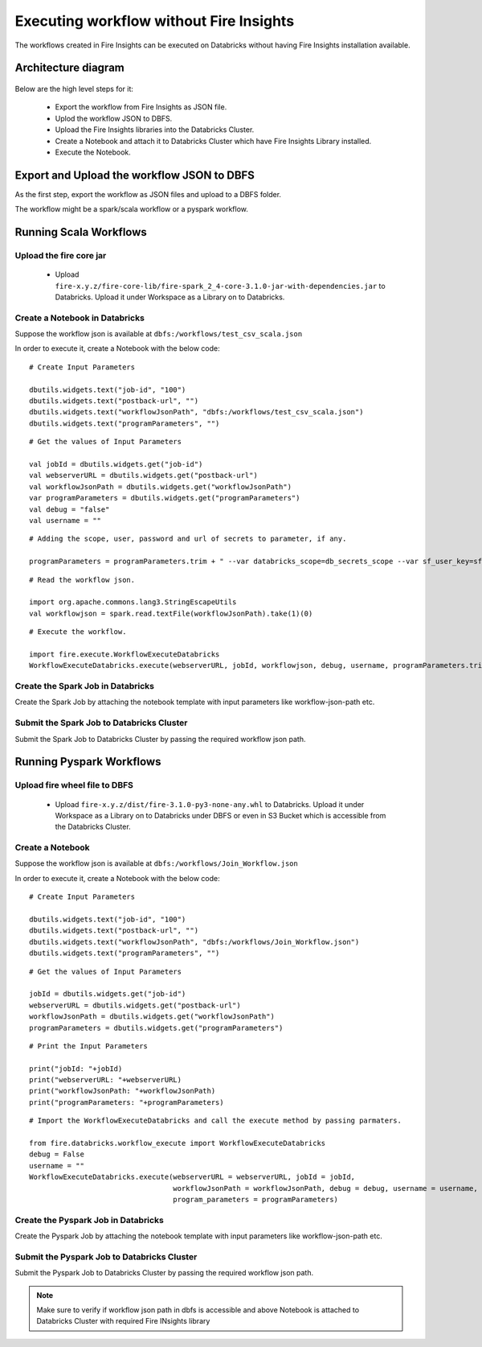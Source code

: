 Executing workflow without Fire Insights
==================

The workflows created in Fire Insights can be executed on Databricks without having Fire Insights installation available.

Architecture diagram
----------

.. figure:: ..//_assets/databricks/WorkflowExecution.png
   :alt: databricks
   :width: 60%


Below are the high level steps for it:

  * Export the workflow from Fire Insights as JSON file.
  * Uplod the workflow JSON to DBFS.
  * Upload the Fire Insights libraries into the Databricks Cluster.
  * Create a Notebook and attach it to Databricks Cluster which have Fire Insights Library installed.
  * Execute the Notebook.
  


Export and Upload the workflow JSON to DBFS
----------

As the first step, export the workflow as JSON files and upload to a DBFS folder.

The workflow might be a spark/scala workflow or a pyspark workflow.

Running Scala Workflows
---------------

Upload the fire core jar
++++++++++++++++++++++


  * Upload ``fire-x.y.z/fire-core-lib/fire-spark_2_4-core-3.1.0-jar-with-dependencies.jar`` to Databricks. Upload it under Workspace as a Library on to Databricks.

Create a Notebook in Databricks
++++++++++++

Suppose the workflow json is available at ``dbfs:/workflows/test_csv_scala.json``

In order to execute it, create a Notebook with the below code::

    # Create Input Parameters
    
    dbutils.widgets.text("job-id", "100")
    dbutils.widgets.text("postback-url", "")
    dbutils.widgets.text("workflowJsonPath", "dbfs:/workflows/test_csv_scala.json")
    dbutils.widgets.text("programParameters", "")
    
::

    # Get the values of Input Parameters
    
    val jobId = dbutils.widgets.get("job-id")
    val webserverURL = dbutils.widgets.get("postback-url")
    val workflowJsonPath = dbutils.widgets.get("workflowJsonPath")
    var programParameters = dbutils.widgets.get("programParameters")
    val debug = "false"
    val username = ""

::

    # Adding the scope, user, password and url of secrets to parameter, if any.
    
    programParameters = programParameters.trim + " --var databricks_scope=db_secrets_scope --var sf_user_key=sfUser --var sf_password_key=sfPassword --var sf_url_key=sfUrl"
    
    
::

    # Read the workflow json.
    
    import org.apache.commons.lang3.StringEscapeUtils
    val workflowjson = spark.read.textFile(workflowJsonPath).take(1)(0)

::

    # Execute the workflow.
    
    import fire.execute.WorkflowExecuteDatabricks
    WorkflowExecuteDatabricks.execute(webserverURL, jobId, workflowjson, debug, username, programParameters.trim)
    

Create the Spark Job in Databricks
++++++++++++++++

Create the Spark Job by attaching the notebook template with input parameters like workflow-json-path etc.

Submit the Spark Job to Databricks Cluster
++++++++++++++++

Submit the Spark Job to Databricks Cluster by passing the required workflow json path.


Running Pyspark Workflows
----------

Upload fire wheel file to DBFS
++++++++++++++

  * Upload ``fire-x.y.z/dist/fire-3.1.0-py3-none-any.whl`` to Databricks. Upload it under Workspace as a Library on to Databricks under DBFS or even in S3 Bucket which is accessible from the Databricks Cluster.
    
Create a Notebook
++++++++++++

Suppose the workflow json is available at ``dbfs:/workflows/Join_Workflow.json``

In order to execute it, create a Notebook with the below code::

    # Create Input Parameters
    
    dbutils.widgets.text("job-id", "100")
    dbutils.widgets.text("postback-url", "")
    dbutils.widgets.text("workflowJsonPath", "dbfs:/workflows/Join_Workflow.json")
    dbutils.widgets.text("programParameters", "")
    
::

    # Get the values of Input Parameters
    
    jobId = dbutils.widgets.get("job-id")
    webserverURL = dbutils.widgets.get("postback-url")
    workflowJsonPath = dbutils.widgets.get("workflowJsonPath")
    programParameters = dbutils.widgets.get("programParameters")
    
::

    # Print the Input Parameters
    
    print("jobId: "+jobId)
    print("webserverURL: "+webserverURL)
    print("workflowJsonPath: "+workflowJsonPath)
    print("programParameters: "+programParameters)

::

    # Import the WorkflowExecuteDatabricks and call the execute method by passing parmaters.
    
    from fire.databricks.workflow_execute import WorkflowExecuteDatabricks
    debug = False
    username = ""
    WorkflowExecuteDatabricks.execute(webserverURL = webserverURL, jobId = jobId, 
                                      workflowJsonPath = workflowJsonPath, debug = debug, username = username,
                                      program_parameters = programParameters)
    
 
Create the Pyspark Job in Databricks
++++++++++++++++

Create the Pyspark Job by attaching the notebook template with input parameters like workflow-json-path etc.

Submit the Pyspark Job to Databricks Cluster
++++++++++++++++

Submit the Pyspark Job to Databricks Cluster by passing the required workflow json path.
 
 
.. note::  Make sure to verify if workflow json path in dbfs is accessible and above Notebook is attached to Databricks Cluster with required Fire INsights library
